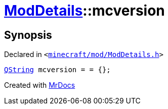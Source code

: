 [#ModDetails-mcversion]
= xref:ModDetails.adoc[ModDetails]::mcversion
:relfileprefix: ../
:mrdocs:


== Synopsis

Declared in `&lt;https://github.com/PrismLauncher/PrismLauncher/blob/develop/launcher/minecraft/mod/ModDetails.h#L125[minecraft&sol;mod&sol;ModDetails&period;h]&gt;`

[source,cpp,subs="verbatim,replacements,macros,-callouts"]
----
xref:QString.adoc[QString] mcversion = &equals; &lcub;&rcub;;
----



[.small]#Created with https://www.mrdocs.com[MrDocs]#
